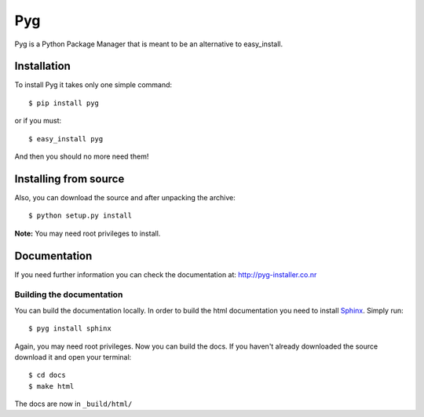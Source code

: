 Pyg
===

Pyg is a Python Package Manager that is meant to be an alternative to easy_install.

Installation
-----------

To install Pyg it takes only one simple command::

    $ pip install pyg

or if you must::

    $ easy_install pyg

And then you should no more need them!

Installing from source
----------------------

Also, you can download the source and after unpacking the archive::

    $ python setup.py install


**Note:** You may need root privileges to install.

Documentation
------------

If you need further information you can check the documentation at: http://pyg-installer.co.nr

Building the documentation
~~~~~~~~~~~~~~~~~~~~~~~~~~

You can build the documentation locally. In order to build the html documentation you need to install `Sphinx`_. Simply run::

    $ pyg install sphinx

Again, you may need root privileges.
Now you can build the docs. If you haven't already downloaded the source download it and open your terminal::

    $ cd docs
    $ make html

The docs are now in ``_build/html/``


.. _Sphinx: http://sphinx.pocoo.org
